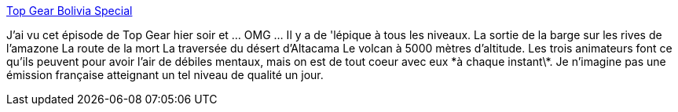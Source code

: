 :jbake-type: post
:jbake-status: published
:jbake-title: Top Gear Bolivia Special
:jbake-tags: voiture,voyage,télévision,show,_mois_juin,_année_2013
:jbake-date: 2013-06-27
:jbake-depth: ../
:jbake-uri: shaarli/1372337781000.adoc
:jbake-source: https://nicolas-delsaux.hd.free.fr/Shaarli?searchterm=https%3A%2F%2Fen.wikipedia.org%2Fwiki%2FTop_Gear%3A_Bolivia_Special&searchtags=voiture+voyage+t%C3%A9l%C3%A9vision+show+_mois_juin+_ann%C3%A9e_2013
:jbake-style: shaarli

https://en.wikipedia.org/wiki/Top_Gear:_Bolivia_Special[Top Gear Bolivia Special]

J'ai vu cet épisode de Top Gear hier soir et ... OMG ... Il y a de 'lépique à tous les niveaux. La sortie de la barge sur les rives de l'amazone La route de la mort La traversée du désert d'Altacama Le volcan à 5000 mètres d'altitude. Les trois animateurs font ce qu'ils peuvent pour avoir l'air de débiles mentaux, mais on est de tout coeur avec eux \*à chaque instant\*. Je n'imagine pas une émission française atteignant un tel niveau de qualité un jour.
